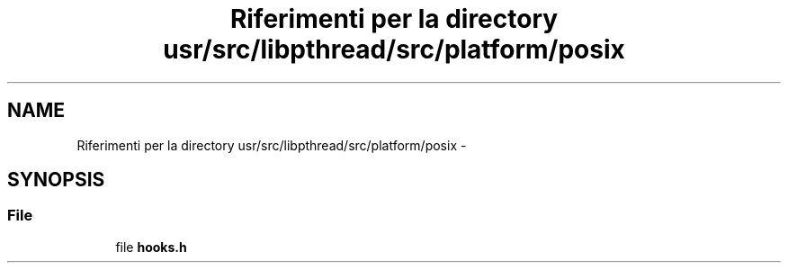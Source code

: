 .TH "Riferimenti per la directory usr/src/libpthread/src/platform/posix" 3 "Dom 9 Nov 2014" "Version 0.1" "aPlus" \" -*- nroff -*-
.ad l
.nh
.SH NAME
Riferimenti per la directory usr/src/libpthread/src/platform/posix \- 
.SH SYNOPSIS
.br
.PP
.SS "File"

.in +1c
.ti -1c
.RI "file \fBhooks\&.h\fP"
.br
.in -1c
